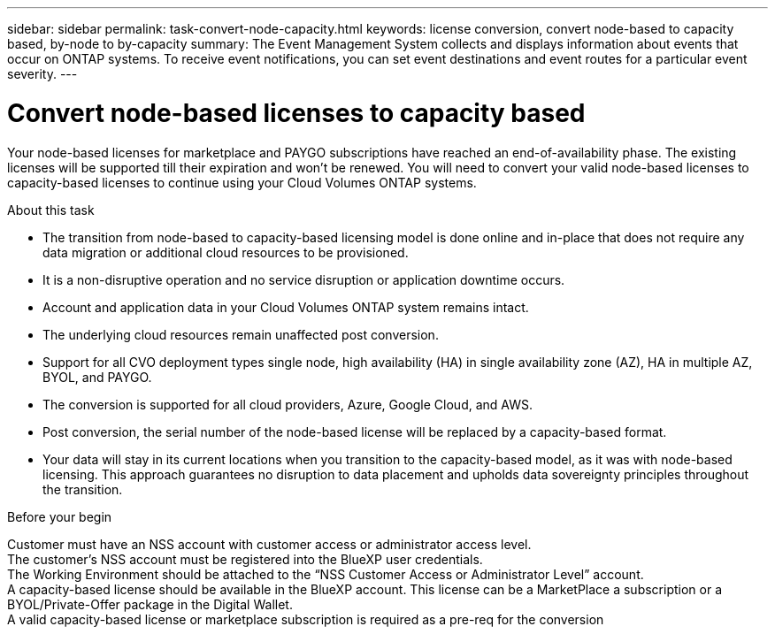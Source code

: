 ---
sidebar: sidebar
permalink: task-convert-node-capacity.html
keywords: license conversion, convert node-based to capacity based, by-node to by-capacity
summary: The Event Management System collects and displays information about events that occur on  ONTAP systems. To receive event notifications, you can set event destinations and event routes for a particular event severity.
---

= Convert node-based licenses to capacity based
:hardbreaks:
:nofooter:
:icons: font
:linkattrs:
:imagesdir: ./media/

[.lead]
Your node-based licenses for marketplace and PAYGO subscriptions have reached an end-of-availability phase. The existing licenses will be supported till their expiration and won't be renewed. You will need to convert your valid node-based licenses to capacity-based licenses to continue using your Cloud Volumes ONTAP systems.



.About this task

* The transition from node-based to capacity-based licensing model is done online and in-place that does not require any data migration or additional cloud resources to be provisioned.
* It is a non-disruptive operation and no service disruption or application downtime occurs.
* Account and application data in your Cloud Volumes ONTAP system remains intact.
* The underlying cloud resources remain unaffected post conversion.
* Support for all CVO deployment types single node, high availability (HA) in single availability zone (AZ), HA in multiple AZ, BYOL, and PAYGO.
* The conversion is supported for all cloud providers, Azure, Google Cloud, and AWS.
* Post conversion, the serial number of the node-based license will be replaced by a capacity-based format.
* Your data will stay in its current locations when you transition to the capacity-based model, as it was with node-based licensing. This approach guarantees no disruption to data placement and upholds data sovereignty principles throughout the transition.

.Before your begin

Customer must have an NSS account with customer access or administrator access level.
The customer's NSS account must be registered into the BlueXP user credentials.
The Working Environment should be attached to the “NSS Customer Access or Administrator Level” account.
A capacity-based license should be available in the BlueXP account. This license can be a MarketPlace a subscription or a BYOL/Private-Offer package in the Digital Wallet.  
A valid capacity-based license or marketplace subscription is required as a pre-req for the conversion

.Steps